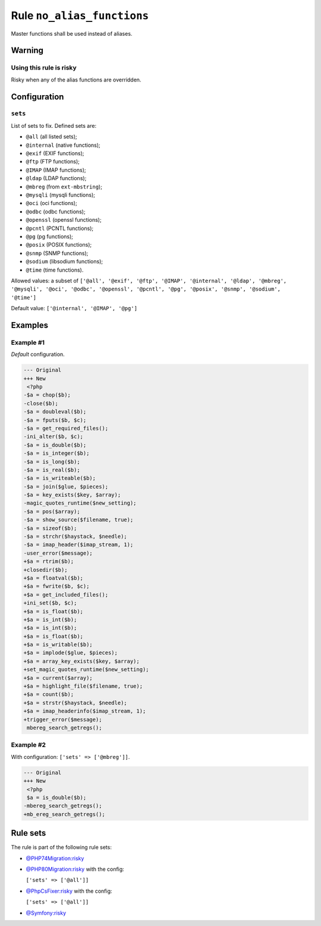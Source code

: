 ===========================
Rule ``no_alias_functions``
===========================

Master functions shall be used instead of aliases.

Warning
-------

Using this rule is risky
~~~~~~~~~~~~~~~~~~~~~~~~

Risky when any of the alias functions are overridden.

Configuration
-------------

``sets``
~~~~~~~~

List of sets to fix. Defined sets are:

* ``@all`` (all listed sets);
* ``@internal`` (native functions);
* ``@exif`` (EXIF functions);
* ``@ftp`` (FTP functions);
* ``@IMAP`` (IMAP functions);
* ``@ldap`` (LDAP functions);
* ``@mbreg`` (from ``ext-mbstring``);
* ``@mysqli`` (mysqli functions);
* ``@oci`` (oci functions);
* ``@odbc`` (odbc functions);
* ``@openssl`` (openssl functions);
* ``@pcntl`` (PCNTL functions);
* ``@pg`` (pg functions);
* ``@posix`` (POSIX functions);
* ``@snmp`` (SNMP functions);
* ``@sodium`` (libsodium functions);
* ``@time`` (time functions).

Allowed values: a subset of ``['@all', '@exif', '@ftp', '@IMAP', '@internal', '@ldap', '@mbreg', '@mysqli', '@oci', '@odbc', '@openssl', '@pcntl', '@pg', '@posix', '@snmp', '@sodium', '@time']``

Default value: ``['@internal', '@IMAP', '@pg']``

Examples
--------

Example #1
~~~~~~~~~~

*Default* configuration.

.. code-block:: diff

   --- Original
   +++ New
    <?php
   -$a = chop($b);
   -close($b);
   -$a = doubleval($b);
   -$a = fputs($b, $c);
   -$a = get_required_files();
   -ini_alter($b, $c);
   -$a = is_double($b);
   -$a = is_integer($b);
   -$a = is_long($b);
   -$a = is_real($b);
   -$a = is_writeable($b);
   -$a = join($glue, $pieces);
   -$a = key_exists($key, $array);
   -magic_quotes_runtime($new_setting);
   -$a = pos($array);
   -$a = show_source($filename, true);
   -$a = sizeof($b);
   -$a = strchr($haystack, $needle);
   -$a = imap_header($imap_stream, 1);
   -user_error($message);
   +$a = rtrim($b);
   +closedir($b);
   +$a = floatval($b);
   +$a = fwrite($b, $c);
   +$a = get_included_files();
   +ini_set($b, $c);
   +$a = is_float($b);
   +$a = is_int($b);
   +$a = is_int($b);
   +$a = is_float($b);
   +$a = is_writable($b);
   +$a = implode($glue, $pieces);
   +$a = array_key_exists($key, $array);
   +set_magic_quotes_runtime($new_setting);
   +$a = current($array);
   +$a = highlight_file($filename, true);
   +$a = count($b);
   +$a = strstr($haystack, $needle);
   +$a = imap_headerinfo($imap_stream, 1);
   +trigger_error($message);
    mbereg_search_getregs();

Example #2
~~~~~~~~~~

With configuration: ``['sets' => ['@mbreg']]``.

.. code-block:: diff

   --- Original
   +++ New
    <?php
    $a = is_double($b);
   -mbereg_search_getregs();
   +mb_ereg_search_getregs();

Rule sets
---------

The rule is part of the following rule sets:

* `@PHP74Migration:risky <./../../ruleSets/PHP74MigrationRisky.rst>`_
* `@PHP80Migration:risky <./../../ruleSets/PHP80MigrationRisky.rst>`_ with the config:

  ``['sets' => ['@all']]``

* `@PhpCsFixer:risky <./../../ruleSets/PhpCsFixerRisky.rst>`_ with the config:

  ``['sets' => ['@all']]``

* `@Symfony:risky <./../../ruleSets/SymfonyRisky.rst>`_

